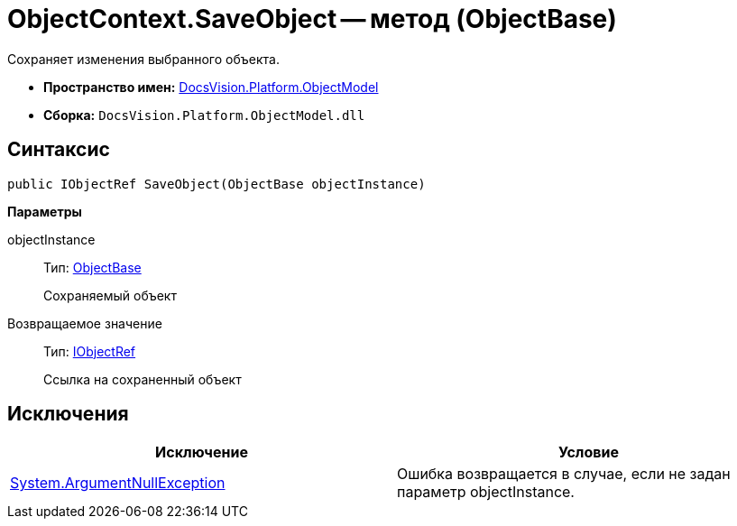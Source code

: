 = ObjectContext.SaveObject -- метод (ObjectBase)

Сохраняет изменения выбранного объекта.

* *Пространство имен:* xref:api/DocsVision/Platform/ObjectModel/ObjectModel_NS.adoc[DocsVision.Platform.ObjectModel]
* *Сборка:* `DocsVision.Platform.ObjectModel.dll`

== Синтаксис

[source,csharp]
----
public IObjectRef SaveObject(ObjectBase objectInstance)
----

*Параметры*

objectInstance::
Тип: xref:api/DocsVision/Platform/ObjectModel/ObjectBase_CL.adoc[ObjectBase]
+
Сохраняемый объект

Возвращаемое значение::
Тип: xref:api/DocsVision/Platform/ObjectModel/IObjectRef_IN.adoc[IObjectRef]
+
Ссылка на сохраненный объект

== Исключения

[cols=",",options="header"]
|===
|Исключение |Условие
|http://msdn.microsoft.com/ru-ru/library/system.argumentnullexception.aspx[System.ArgumentNullException] |Ошибка возвращается в случае, если не задан параметр objectInstance.
|===

